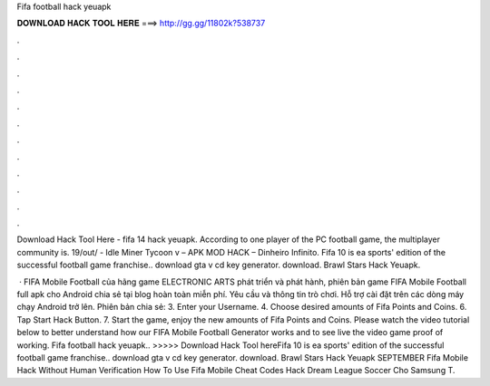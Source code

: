 Fifa football hack yeuapk



𝐃𝐎𝐖𝐍𝐋𝐎𝐀𝐃 𝐇𝐀𝐂𝐊 𝐓𝐎𝐎𝐋 𝐇𝐄𝐑𝐄 ===> http://gg.gg/11802k?538737



.



.



.



.



.



.



.



.



.



.



.



.

Download Hack Tool Here -  fifa 14 hack yeuapk. According to one player of the PC football game, the multiplayer community is. 19/out/ - Idle Miner Tycoon v – APK MOD HACK – Dinheiro Infinito. Fifa 10 is ea sports' edition of the successful football game franchise.. download gta v cd key generator. download. Brawl Stars Hack Yeuapk.

 · FIFA Mobile Football của hãng game ELECTRONIC ARTS phát triển và phát hành, phiên bản game FIFA Mobile Football full apk cho Android chia sẻ tại blog hoàn toàn miễn phí. Yêu cầu và thông tin trò chơi. Hỗ trợ cài đặt trên các dòng máy chạy Android trở lên. Phiên bản chia sẻ:  3. Enter your Username. 4. Choose desired amounts of Fifa Points and Coins. 6. Tap Start Hack Button. 7. Start the game, enjoy the new amounts of Fifa Points and Coins. Please watch the video tutorial below to better understand how our FIFA Mobile Football Generator works and to see live the video game proof of working. Fifa football hack yeuapk.. >>>>> Download Hack Tool hereFifa 10 is ea sports' edition of the successful football game franchise.. download gta v cd key generator. download. Brawl Stars Hack Yeuapk SEPTEMBER Fifa Mobile Hack Without Human Verification How To Use Fifa Mobile Cheat Codes Hack Dream League Soccer Cho Samsung T.
